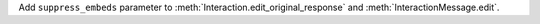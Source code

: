 Add ``suppress_embeds`` parameter to :meth:`Interaction.edit_original_response` and :meth:`InteractionMessage.edit`.
